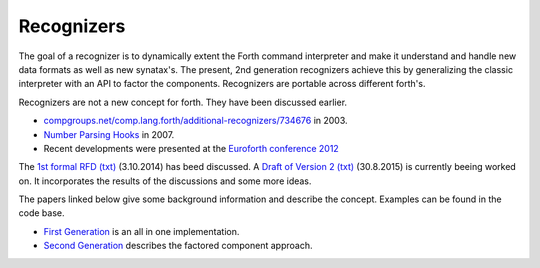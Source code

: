 
Recognizers
===========

The goal of a recognizer is to dynamically extent the Forth 
command interpreter and make it understand and handle new data 
formats as well as new synatax's. The present, 2nd generation
recognizers achieve this by generalizing the classic interpreter 
with an API to factor the components. Recognizers are portable 
across different forth's.

Recognizers are not a new concept for forth. They have been
discussed earlier.

* `compgroups.net/comp.lang.forth/additional-recognizers/734676 <http://compgroups.net/comp.lang.forth/additional-recognizers/734676>`__
  in 2003.
* `Number Parsing Hooks <https://groups.google.com/d/msg/comp.lang.forth/r7Vp3w1xNus/Wre1BaKeCvcJ>`__
  in 2007.
* Recent developments were presented at the `Euroforth conference 2012 <http://www.complang.tuwien.ac.at/anton/euroforth/ef12/papers/paysan-recognizers-ho.pdf>`__

The `1st formal RFD </pr/Recognizer-rfc.pdf>`__  `(txt) </pr/Recognizer-rfc.text>`__  
(3.10.2014) has beed discussed. A `Draft of Version 2 </pr/Recognizer-rfc-B.pdf>`__ 
`(txt) </pr/Recognizer-rfc-B.text>`__  (30.8.2015) is currently beeing worked on. 
It incorporates the results of the discussions and some more ideas.

The papers linked below give some background information and
describe the concept. Examples can be found in the code base.

* `First Generation </pr/Recognizer-en.pdf>`__ is an all in one implementation.
* `Second Generation </pr/Recognizer2-en.pdf>`__ describes the factored component 
  approach.
